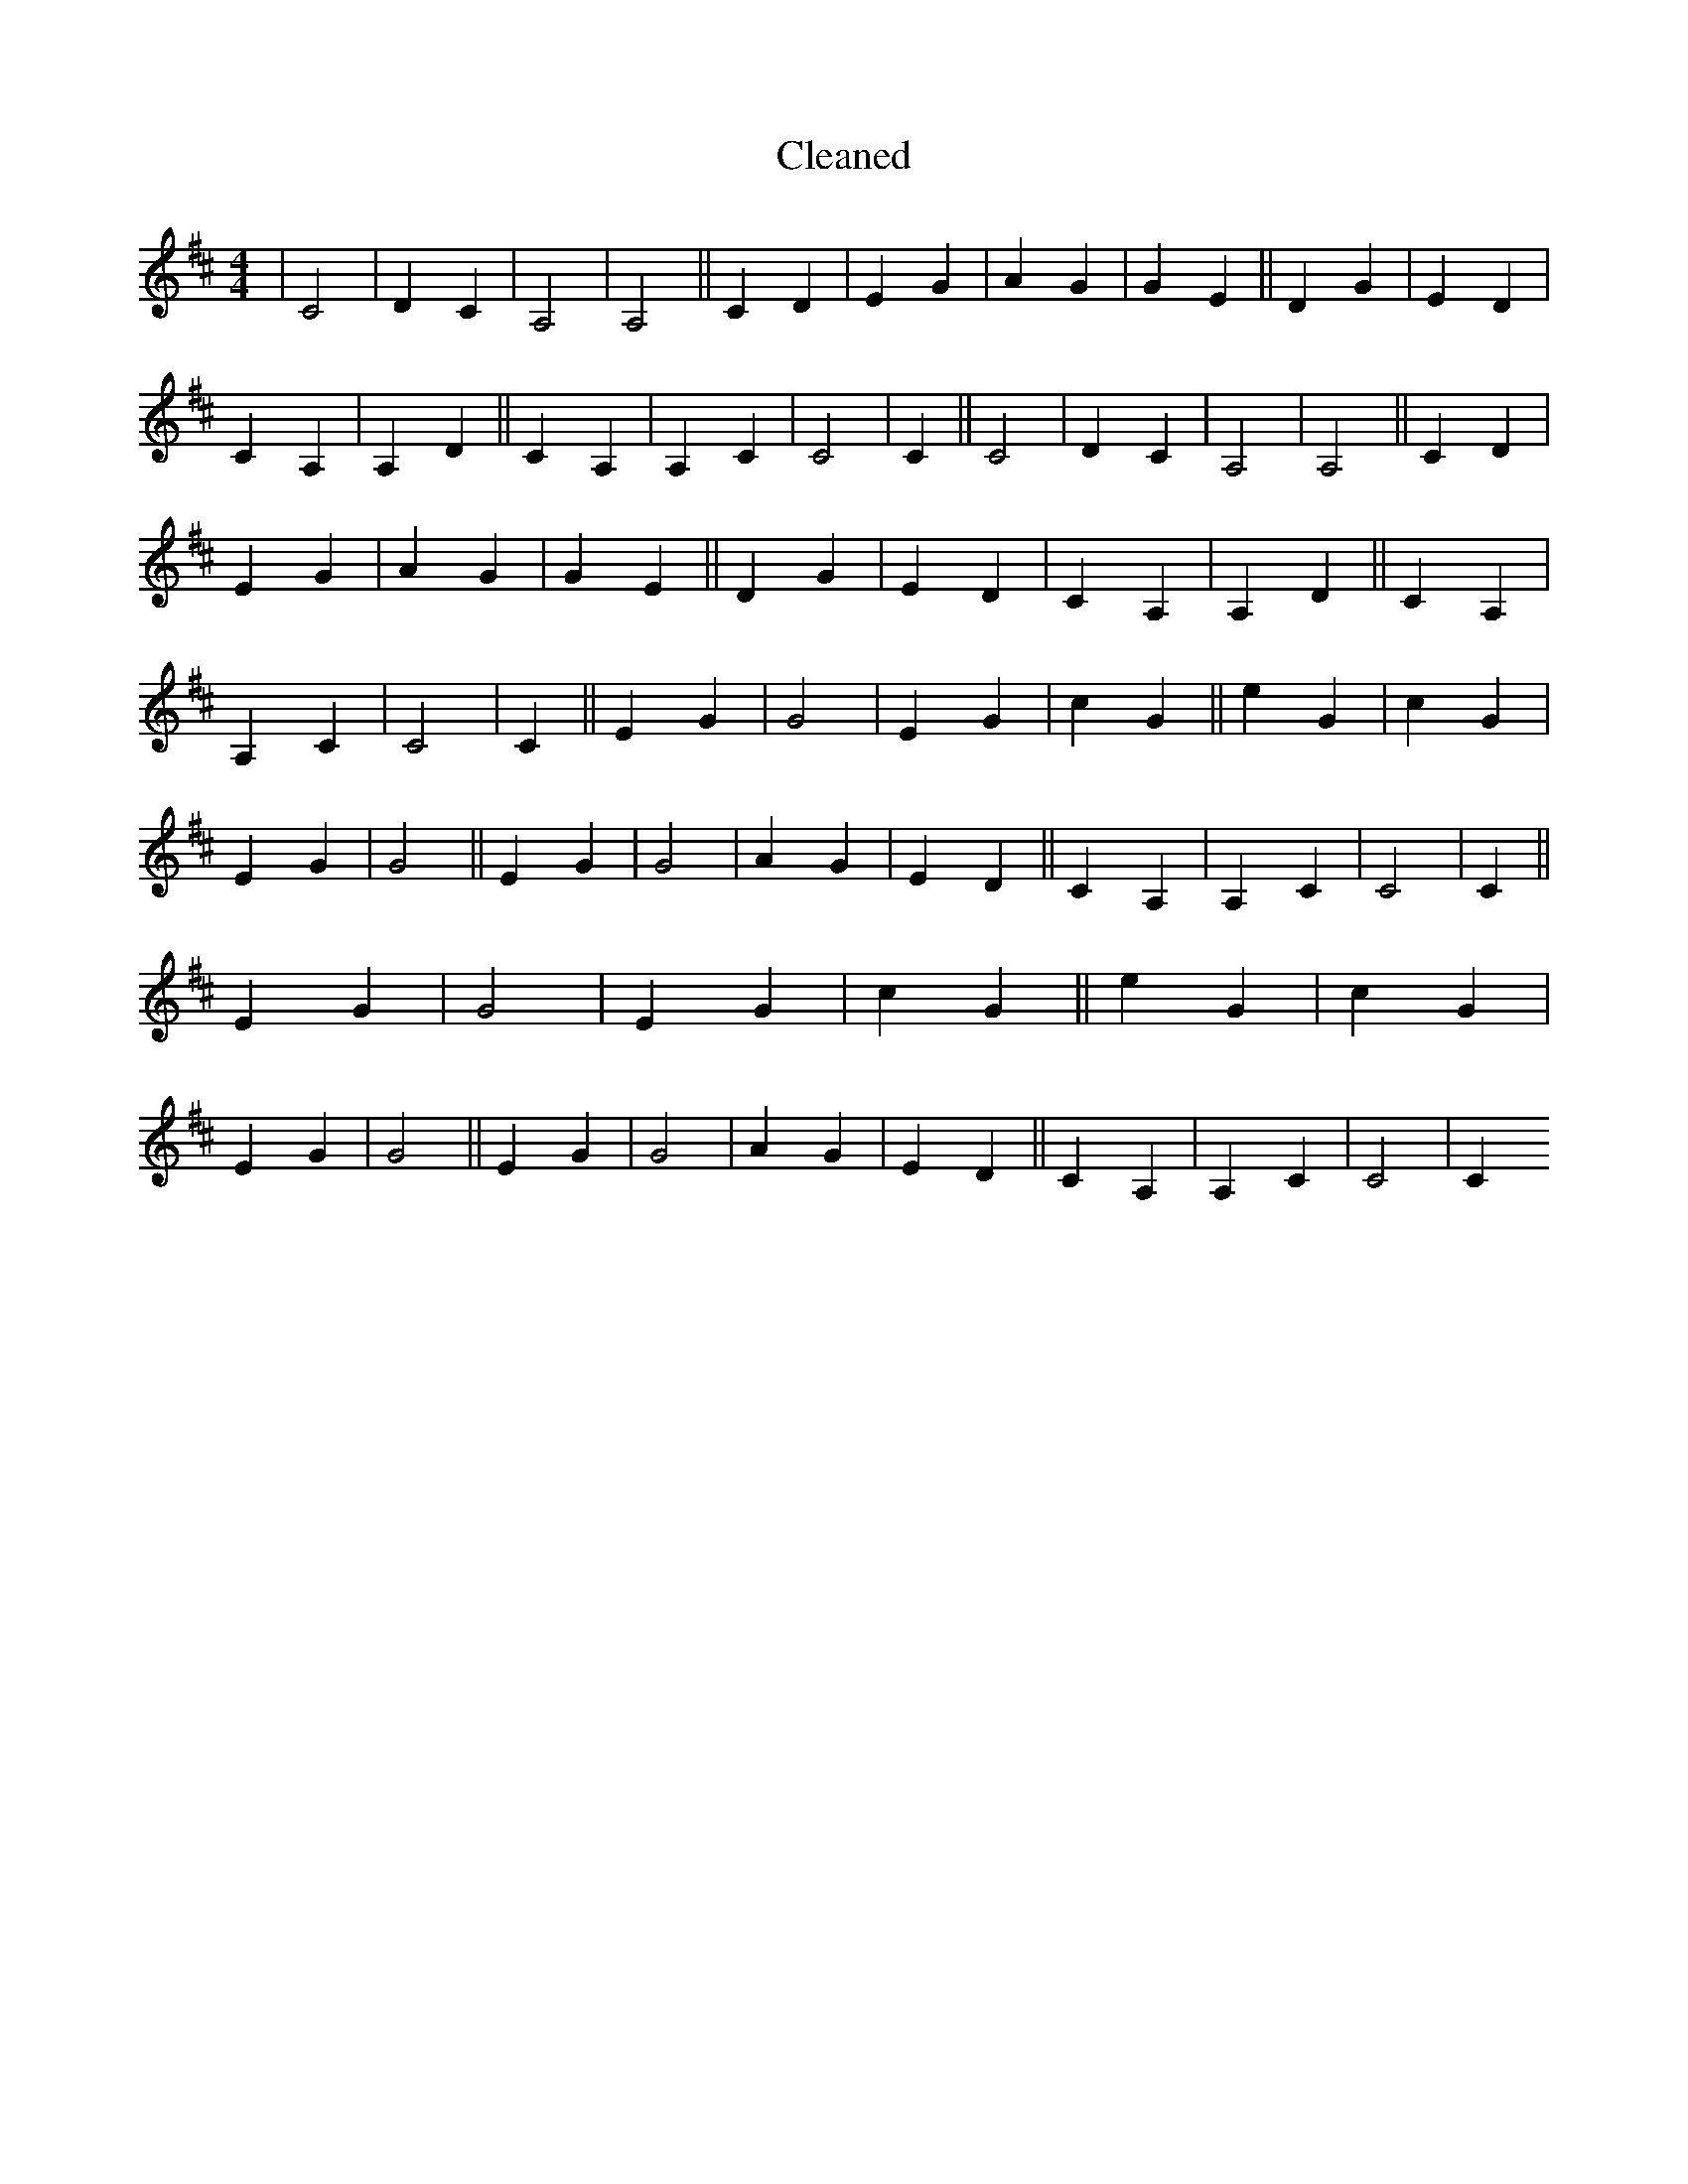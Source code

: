 X:295
T: Cleaned
M:4/4
K: DMaj
|C4|D2C2|A,4|A,4||C2D2|E2G2|A2G2|G2E2||D2G2|E2D2|C2A,2|A,2D2||C2A,2|A,2C2|C4|C2||C4|D2C2|A,4|A,4||C2D2|E2G2|A2G2|G2E2||D2G2|E2D2|C2A,2|A,2D2||C2A,2|A,2C2|C4|C2||E2G2|G4|E2G2|c2G2||e2G2|c2G2|E2G2|G4||E2G2|G4|A2G2|E2D2||C2A,2|A,2C2|C4|C2||E2G2|G4|E2G2|c2G2||e2G2|c2G2|E2G2|G4||E2G2|G4|A2G2|E2D2||C2A,2|A,2C2|C4|C2